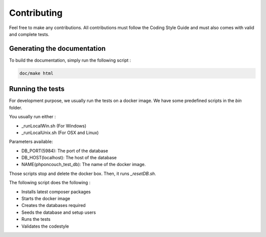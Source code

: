 Contributing
============

Feel free to make any contributions. All contributions must follow the Coding Style Guide and must also comes with valid and complete tests.


Generating the documentation
----------------------------

To build the documentation, simply run the following script :

.. code-block:: bash

    doc/make html

Running the tests
-----------------

For development purpose, we usually run the tests on a docker image. We have some predefined scripts in the *bin* folder.

You usually run either :

- _runLocalWin.sh (For Windows)
- _runLocalUnix.sh (For OSX and Linux)

Parameters available:

- DB_PORT(5984): The port of the database
- DB_HOST(localhost): The host of the database
- NAME(phponcouch_test_db): The name of the docker image.

Those scripts stop and delete the docker box. Then, it runs *_resetDB.sh*.

The following script does the following :

- Installs latest composer packages
- Starts the docker image
- Creates the databases required
- Seeds the database and setup users
- Runs the tests
- Validates the codestyle



